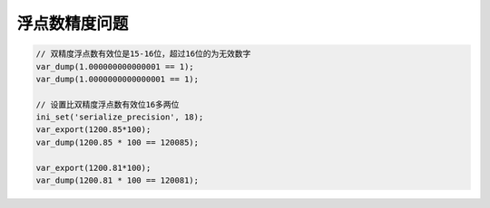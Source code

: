 *******
浮点数精度问题
*******

.. code-block:: php

	// 双精度浮点数有效位是15-16位，超过16位的为无效数字
	var_dump(1.000000000000001 == 1);
	var_dump(1.0000000000000001 == 1);

	// 设置比双精度浮点数有效位16多两位
	ini_set('serialize_precision', 18);
	var_export(1200.85*100);
	var_dump(1200.85 * 100 == 120085);

	var_export(1200.81*100);
	var_dump(1200.81 * 100 == 120081);



